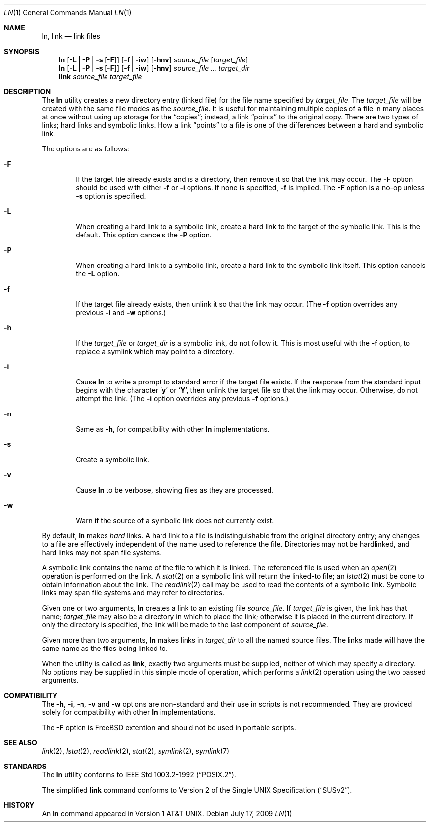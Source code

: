 .\"-
.\" Copyright (c) 1980, 1990, 1993
.\"	The Regents of the University of California.  All rights reserved.
.\"
.\" This code is derived from software contributed to Berkeley by
.\" the Institute of Electrical and Electronics Engineers, Inc.
.\"
.\" Redistribution and use in source and binary forms, with or without
.\" modification, are permitted provided that the following conditions
.\" are met:
.\" 1. Redistributions of source code must retain the above copyright
.\"    notice, this list of conditions and the following disclaimer.
.\" 2. Redistributions in binary form must reproduce the above copyright
.\"    notice, this list of conditions and the following disclaimer in the
.\"    documentation and/or other materials provided with the distribution.
.\" 4. Neither the name of the University nor the names of its contributors
.\"    may be used to endorse or promote products derived from this software
.\"    without specific prior written permission.
.\"
.\" THIS SOFTWARE IS PROVIDED BY THE REGENTS AND CONTRIBUTORS ``AS IS'' AND
.\" ANY EXPRESS OR IMPLIED WARRANTIES, INCLUDING, BUT NOT LIMITED TO, THE
.\" IMPLIED WARRANTIES OF MERCHANTABILITY AND FITNESS FOR A PARTICULAR PURPOSE
.\" ARE DISCLAIMED.  IN NO EVENT SHALL THE REGENTS OR CONTRIBUTORS BE LIABLE
.\" FOR ANY DIRECT, INDIRECT, INCIDENTAL, SPECIAL, EXEMPLARY, OR CONSEQUENTIAL
.\" DAMAGES (INCLUDING, BUT NOT LIMITED TO, PROCUREMENT OF SUBSTITUTE GOODS
.\" OR SERVICES; LOSS OF USE, DATA, OR PROFITS; OR BUSINESS INTERRUPTION)
.\" HOWEVER CAUSED AND ON ANY THEORY OF LIABILITY, WHETHER IN CONTRACT, STRICT
.\" LIABILITY, OR TORT (INCLUDING NEGLIGENCE OR OTHERWISE) ARISING IN ANY WAY
.\" OUT OF THE USE OF THIS SOFTWARE, EVEN IF ADVISED OF THE POSSIBILITY OF
.\" SUCH DAMAGE.
.\"
.\"	@(#)ln.1	8.2 (Berkeley) 12/30/93
.\" $FreeBSD: src/bin/ln/ln.1,v 1.35.2.1.2.1 2009/10/25 01:10:29 kensmith Exp $
.\"
.Dd July 17, 2009
.Dt LN 1
.Os
.Sh NAME
.Nm ln ,
.Nm link
.Nd link files
.Sh SYNOPSIS
.Nm
.Op Fl L | Fl P | Fl s Op Fl F
.Op Fl f | iw
.Op Fl hnv
.Ar source_file
.Op Ar target_file
.Nm
.Op Fl L | Fl P | Fl s Op Fl F
.Op Fl f | iw
.Op Fl hnv
.Ar source_file ...
.Ar target_dir
.Nm link
.Ar source_file Ar target_file
.Sh DESCRIPTION
The
.Nm
utility creates a new directory entry (linked file) for the file name
specified by
.Ar target_file .
The
.Ar target_file
will be created with the same file modes as the
.Ar source_file .
It is useful for maintaining multiple copies of a file in many places
at once without using up storage for the
.Dq copies ;
instead, a link
.Dq points
to the original copy.
There are two types of links; hard links and symbolic links.
How a link
.Dq points
to a file is one of the differences between a hard and symbolic link.
.Pp
The options are as follows:
.Bl -tag -width flag
.It Fl F
If the target file already exists and is a directory, then remove it
so that the link may occur.
The
.Fl F
option should be used with either
.Fl f
or
.Fl i
options.
If none is specified,
.Fl f
is implied.
The
.Fl F
option is a no-op unless
.Fl s
option is specified.
.It Fl L
When creating a hard link to a symbolic link,
create a hard link to the target of the symbolic link.
This is the default.
This option cancels the
.Fl P
option.
.It Fl P
When creating a hard link to a symbolic link,
create a hard link to the symbolic link itself.
This option cancels the
.Fl L
option.
.It Fl f
If the target file already exists,
then unlink it so that the link may occur.
(The
.Fl f
option overrides any previous
.Fl i
and
.Fl w
options.)
.It Fl h
If the
.Ar target_file
or
.Ar target_dir
is a symbolic link, do not follow it.
This is most useful with the
.Fl f
option, to replace a symlink which may point to a directory.
.It Fl i
Cause
.Nm
to write a prompt to standard error if the target file exists.
If the response from the standard input begins with the character
.Sq Li y
or
.Sq Li Y ,
then unlink the target file so that the link may occur.
Otherwise, do not attempt the link.
(The
.Fl i
option overrides any previous
.Fl f
options.)
.It Fl n
Same as
.Fl h ,
for compatibility with other
.Nm
implementations.
.It Fl s
Create a symbolic link.
.It Fl v
Cause
.Nm
to be verbose, showing files as they are processed.
.It Fl w
Warn if the source of a symbolic link does not currently exist.
.El
.Pp
By default,
.Nm
makes
.Em hard
links.
A hard link to a file is indistinguishable from the original directory entry;
any changes to a file are effectively independent of the name used to reference
the file.
Directories may not be hardlinked, and hard links may not span file systems.
.Pp
A symbolic link contains the name of the file to
which it is linked.
The referenced file is used when an
.Xr open 2
operation is performed on the link.
A
.Xr stat 2
on a symbolic link will return the linked-to file; an
.Xr lstat 2
must be done to obtain information about the link.
The
.Xr readlink 2
call may be used to read the contents of a symbolic link.
Symbolic links may span file systems and may refer to directories.
.Pp
Given one or two arguments,
.Nm
creates a link to an existing file
.Ar source_file .
If
.Ar target_file
is given, the link has that name;
.Ar target_file
may also be a directory in which to place the link;
otherwise it is placed in the current directory.
If only the directory is specified, the link will be made
to the last component of
.Ar source_file .
.Pp
Given more than two arguments,
.Nm
makes links in
.Ar target_dir
to all the named source files.
The links made will have the same name as the files being linked to.
.Pp
When the utility is called as
.Nm link ,
exactly two arguments must be supplied,
neither of which may specify a directory.
No options may be supplied in this simple mode of operation,
which performs a
.Xr link 2
operation using the two passed arguments.
.Sh COMPATIBILITY
The
.Fl h ,
.Fl i ,
.Fl n ,
.Fl v
and
.Fl w
options are non-standard and their use in scripts is not recommended.
They are provided solely for compatibility with other
.Nm
implementations.
.Pp
The
.Fl F
option is
.Fx
extention and should not be used in portable scripts.
.Sh SEE ALSO
.Xr link 2 ,
.Xr lstat 2 ,
.Xr readlink 2 ,
.Xr stat 2 ,
.Xr symlink 2 ,
.Xr symlink 7
.Sh STANDARDS
The
.Nm
utility conforms to
.St -p1003.2-92 .
.Pp
The simplified
.Nm link
command conforms to
.St -susv2 .
.Sh HISTORY
An
.Nm
command appeared in
.At v1 .
